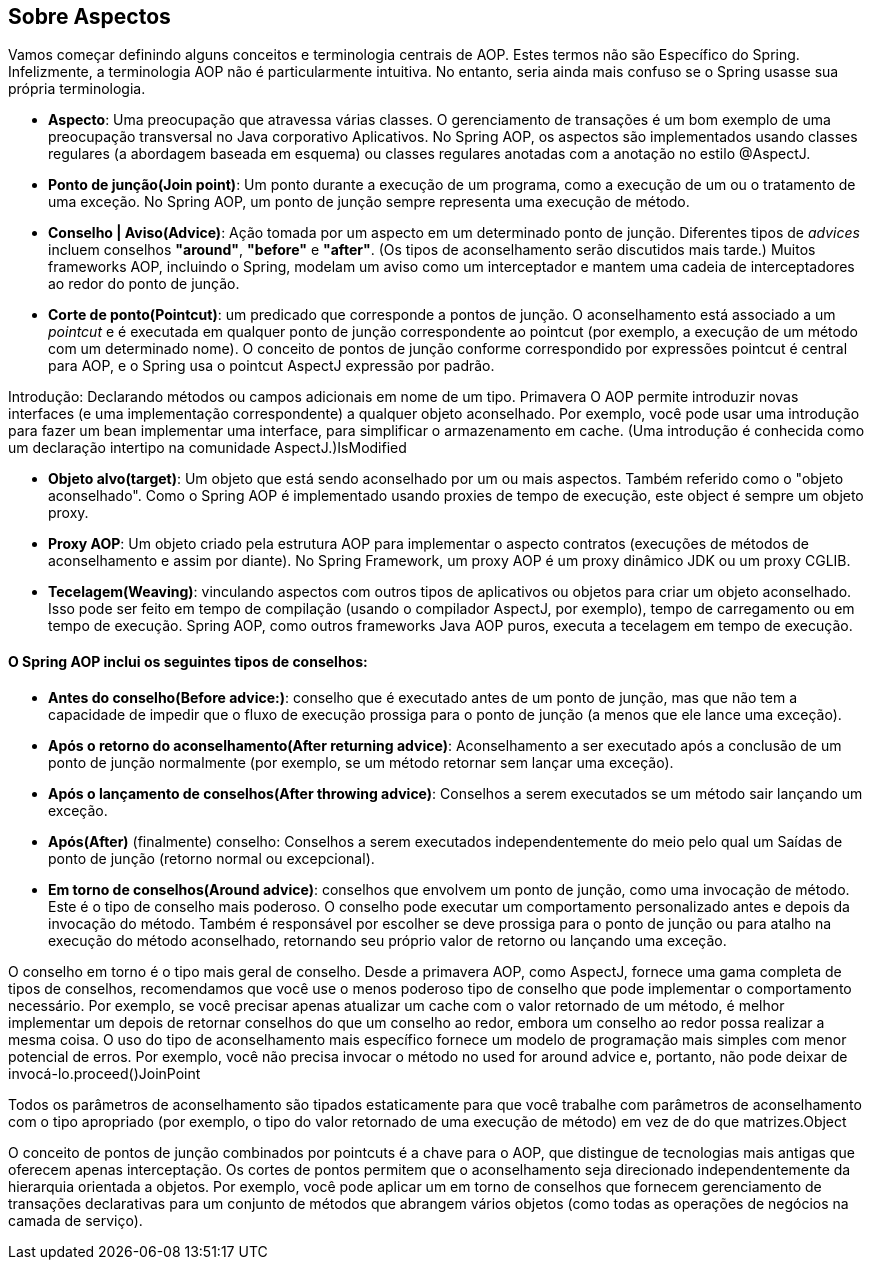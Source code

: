 == Sobre Aspectos

Vamos começar definindo alguns conceitos e terminologia centrais de AOP. Estes termos não são Específico do Spring. 
Infelizmente, a terminologia AOP não é particularmente intuitiva. No entanto, seria ainda mais confuso se o Spring usasse sua própria terminologia.

 - *Aspecto*: Uma preocupação que atravessa várias classes. O gerenciamento de transações é um bom exemplo de uma preocupação transversal no Java corporativo Aplicativos. 
No Spring AOP, os aspectos são implementados usando classes regulares (a abordagem baseada em esquema) ou classes regulares anotadas com a anotação no estilo @AspectJ.

 - *Ponto de junção(Join point)*: Um ponto durante a execução de um programa, como a execução de um ou o tratamento de uma exceção. No Spring AOP, um ponto de junção sempre representa uma execução de método.

 - *Conselho | Aviso(Advice)*: Ação tomada por um aspecto em um determinado ponto de junção. Diferentes tipos de _advices_ incluem conselhos **"around"**, **"before"** e **"after"**. (Os tipos de aconselhamento serão discutidos mais tarde.) Muitos frameworks AOP, incluindo o Spring, modelam um aviso como um interceptador e mantem uma cadeia de interceptadores ao redor do ponto de junção.

 - *Corte de ponto(Pointcut)*: um predicado que corresponde a pontos de junção. O aconselhamento está associado a um _pointcut_ e é executada em qualquer ponto de junção correspondente ao pointcut (por exemplo, a execução de um método com um determinado nome). O conceito de pontos de junção conforme correspondido por expressões pointcut é central para AOP, e o Spring usa o pointcut AspectJ expressão por padrão.

Introdução: Declarando métodos ou campos adicionais em nome de um tipo. Primavera O AOP permite introduzir novas interfaces (e uma implementação correspondente) a qualquer objeto aconselhado. Por exemplo, você pode usar uma introdução para fazer um bean implementar uma interface, para simplificar o armazenamento em cache. (Uma introdução é conhecida como um declaração intertipo na comunidade AspectJ.)IsModified

 - *Objeto alvo(target)*: Um objeto que está sendo aconselhado por um ou mais aspectos. Também referido como o "objeto aconselhado". Como o Spring AOP é implementado usando proxies de tempo de execução, este object é sempre um objeto proxy.

 - *Proxy AOP*: Um objeto criado pela estrutura AOP para implementar o aspecto contratos (execuções de métodos de aconselhamento e assim por diante). No Spring Framework, um proxy AOP é um proxy dinâmico JDK ou um proxy CGLIB.

 - *Tecelagem(Weaving)*: vinculando aspectos com outros tipos de aplicativos ou objetos para criar um objeto aconselhado. Isso pode ser feito em tempo de compilação (usando o compilador AspectJ, por exemplo), tempo de carregamento ou em tempo de execução. Spring AOP, como outros frameworks Java AOP puros, executa a tecelagem em tempo de execução.


==== O Spring AOP inclui os seguintes tipos de conselhos:

 - *Antes do conselho(Before advice:)*: conselho que é executado antes de um ponto de junção, mas que não tem a capacidade de impedir que o fluxo de execução prossiga para o ponto de junção (a menos que ele lance uma exceção).

 - *Após o retorno do aconselhamento(After returning advice)*: Aconselhamento a ser executado após a conclusão de um ponto de junção normalmente (por exemplo, se um método retornar sem lançar uma exceção).

 - *Após o lançamento de conselhos(After throwing advice)*: Conselhos a serem executados se um método sair lançando um exceção.

 - *Após(After)* (finalmente) conselho: Conselhos a serem executados independentemente do meio pelo qual um Saídas de ponto de junção (retorno normal ou excepcional).

 - *Em torno de conselhos(Around advice)*: conselhos que envolvem um ponto de junção, como uma invocação de método. Este é o tipo de conselho mais poderoso. O conselho pode executar um comportamento personalizado antes e depois da invocação do método. Também é responsável por escolher se deve prossiga para o ponto de junção ou para atalho na execução do método aconselhado, retornando seu próprio valor de retorno ou lançando uma exceção.

O conselho em torno é o tipo mais geral de conselho. Desde a primavera AOP, como AspectJ, fornece uma gama completa de tipos de conselhos, recomendamos que você use o menos poderoso tipo de conselho que pode implementar o comportamento necessário. Por exemplo, se você precisar apenas atualizar um cache com o valor retornado de um método, é melhor implementar um depois de retornar conselhos do que um conselho ao redor, embora um conselho ao redor possa realizar a mesma coisa. O uso do tipo de aconselhamento mais específico fornece um modelo de programação mais simples com menor potencial de erros. Por exemplo, você não precisa invocar o método no used for around advice e, portanto, não pode deixar de invocá-lo.proceed()JoinPoint

Todos os parâmetros de aconselhamento são tipados estaticamente para que você trabalhe com parâmetros de aconselhamento com o tipo apropriado (por exemplo, o tipo do valor retornado de uma execução de método) em vez de do que matrizes.Object

O conceito de pontos de junção combinados por pointcuts é a chave para o AOP, que distingue de tecnologias mais antigas que oferecem apenas interceptação. Os cortes de pontos permitem que o aconselhamento seja direcionado independentemente da hierarquia orientada a objetos. Por exemplo, você pode aplicar um em torno de conselhos que fornecem gerenciamento de transações declarativas para um conjunto de métodos que abrangem vários objetos (como todas as operações de negócios na camada de serviço).